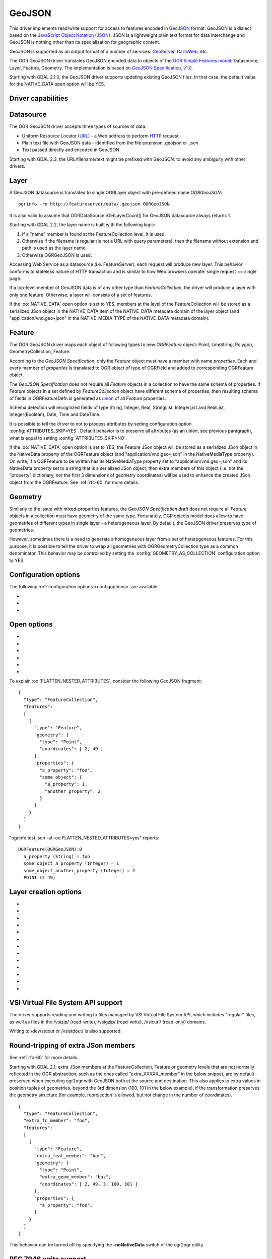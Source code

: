 .. _vector.geojson:

GeoJSON
=======

.. shortname:: GeoJSON

.. built_in_by_default::

This driver implements read/write support for access to features encoded
in `GeoJSON <http://geojson.org/>`__ format. GeoJSON is a dialect based
on the `JavaScript Object Notation (JSON) <http://json.org/>`__. JSON is
a lightweight plain text format for data interchange and GeoJSON is
nothing other than its specialization for geographic content.

GeoJSON is supported as an output format of a number of services:
`GeoServer <http://docs.geoserver.org/2.6.x/en/user/services/wfs/outputformats.html>`__,
`CartoWeb <http://exportgge.sourceforge.net/kml/>`__, etc.

The OGR GeoJSON driver translates GeoJSON encoded data to objects of the
`OGR Simple Features model <ogr_arch.html>`__: Datasource, Layer,
Feature, Geometry. The implementation is based on `GeoJSON
Specification, v1.0 <http://geojson.org/geojson-spec.html>`__.

Starting with GDAL 2.1.0, the GeoJSON driver supports updating existing
GeoJSON files. In that case, the default value for the NATIVE_DATA open
option will be YES.

Driver capabilities
-------------------

.. supports_create::

.. supports_georeferencing::

.. supports_virtualio::

Datasource
----------

The OGR GeoJSON driver accepts three types of sources of data:

-  Uniform Resource Locator (`URL <http://en.wikipedia.org/wiki/URL>`__)
   - a Web address to perform
   `HTTP <http://en.wikipedia.org/wiki/HTTP>`__ request
-  Plain text file with GeoJSON data - identified from the file
   extension .geojson or .json
-  Text passed directly and encoded in GeoJSON

Starting with GDAL 2.3, the URL/filename/text might be prefixed with
GeoJSON: to avoid any ambiguity with other drivers.

Layer
-----

A GeoJSON datasource is translated to single OGRLayer object with
pre-defined name *OGRGeoJSON*:

::

   ogrinfo -ro http://featureserver/data/.geojson OGRGeoJSON

It is also valid to assume that OGRDataSource::GetLayerCount() for
GeoJSON datasource always returns 1.

Starting with GDAL 2.2, the layer name is built with the following
logic:

#. If a "name" member is found at the FeatureCollection level, it is
   used.
#. Otherwise if the filename is regular (ie not a URL with query
   parameters), then the filename without extension and path is used as
   the layer name.
#. Otherwise OGRGeoJSON is used.

Accessing Web Service as a datasource (i.e. FeatureServer), each request
will produce new layer. This behavior conforms to stateless nature of
HTTP transaction and is similar to how Web browsers operate: single
request == single page.

If a top-level member of GeoJSON data is of any other type than
*FeatureCollection*, the driver will produce a layer with only one
feature. Otherwise, a layer will consists of a set of features.

If the :oo:`NATIVE_DATA` open option is set to YES, members at the level of
the FeatureCollection will be stored as a serialized JSon object in the
NATIVE_DATA item of the NATIVE_DATA metadata domain of the layer object
(and "application/vnd.geo+json" in the NATIVE_MEDIA_TYPE of the
NATIVE_DATA metadata domain).

Feature
-------

The OGR GeoJSON driver maps each object of following types to new
*OGRFeature* object: Point, LineString, Polygon, GeometryCollection,
Feature.

According to the *GeoJSON Specification*, only the *Feature* object must
have a member with name *properties*. Each and every member of
*properties* is translated to OGR object of type of OGRField and added
to corresponding OGRFeature object.

The *GeoJSON Specification* does not require all *Feature* objects in a
collection to have the same schema of properties. If *Feature* objects
in a set defined by *FeatureCollection* object have different schema of
properties, then resulting schema of fields in OGRFeatureDefn is
generated as `union <http://en.wikipedia.org/wiki/Union_(set_theory)>`__
of all *Feature* properties.

Schema detection will recognized fields of type String, Integer, Real,
StringList, IntegerList and RealList, Integer(Boolean), Date, Time and DateTime.

It is possible to tell the driver to not to process attributes by
setting configuration option :config:`ATTRIBUTES_SKIP=YES`.
Default behavior is to preserve all attributes (as an union, see
previous paragraph), what is equal to setting
:config:`ATTRIBUTES_SKIP=NO`.

If the :oo:`NATIVE_DATA` open option is set to YES, the Feature JSon object
will be stored as a serialized JSon object in the NativeData property of
the OGRFeature object (and "application/vnd.geo+json" in the
NativeMediaType property). On write, if a OGRFeature to be written has
its NativeMediaType property set to "application/vnd.geo+json" and its
NativeData property set to a string that is a serialized JSon object,
then extra members of this object (i.e. not the "property" dictionary,
nor the first 3 dimensions of geometry coordinates) will be used to
enhance the created JSon object from the OGRFeature. See :ref:`rfc-60`
for more details.

Geometry
--------

Similarly to the issue with mixed-properties features, the *GeoJSON
Specification* draft does not require all *Feature* objects in a
collection must have geometry of the same type. Fortunately, OGR objects
model does allow to have geometries of different types in single layer -
a heterogeneous layer. By default, the GeoJSON driver preserves type of
geometries.

However, sometimes there is a need to generate a homogeneous layer from
a set of heterogeneous features. For this purpose, it is possible to
tell the driver to wrap all geometries with OGRGeometryCollection type
as a common denominator. This behavior may be controlled by setting
the :config:`GEOMETRY_AS_COLLECTION` configuration option to YES.

Configuration options
---------------------

The following :ref:`configuration options <configoptions>` are
available:

-  .. config:: GEOMETRY_AS_COLLECTION
      :choices: YES, NO
      :default: NO

      used to control translation of
      geometries: YES: wrap geometries with OGRGeometryCollection type

-  .. config::: ATTRIBUTES_SKIP

      controls translation of attributes: YES - skip all attributes

-  .. config:: OGR_GEOJSON_MAX_OBJ_SIZE
      :choices: <MBytes>
      :default: 200
      :since: 3.0.2

      size in MBytes of the maximum accepted single feature,
      or 0 to allow for a unlimited size (GDAL >= 3.5.2).

Open options
------------

-  .. oo:: FLATTEN_NESTED_ATTRIBUTES
      :choices: YES, NO
      :default: NO

      Whether to recursively
      explore nested objects and produce flatten OGR attributes.

-  .. oo:: NESTED_ATTRIBUTE_SEPARATOR
      :choices: <character>
      :default: _

      Separator between components of nested attributes.

-  .. oo:: FEATURE_SERVER_PAGING
      :choices: YES, NO

      Whether to automatically scroll
      through results with a ArcGIS Feature Service endpoint.

-  .. oo:: NATIVE_DATA
      :choices: YES, NO
      :default: NO
      :since: 2.1

      Whether to store the native
      JSon representation at FeatureCollection and Feature level.
      This option can be used to improve round-tripping from GeoJSON
      to GeoJSON by preserving some extra JSon objects that would otherwise
      be ignored by the OGR abstraction. Note that ogr2ogr by default
      enable this option, unless you specify its -noNativeData switch.

-  .. oo:: ARRAY_AS_STRING
      :choices: YES, NO
      :since: 2.1

      Whether to expose JSon
      arrays of strings, integers or reals as a OGR String. Default is NO.
      Can also be set with the :config:`OGR_GEOJSON_ARRAY_AS_STRING`
      configuration option.

-  .. oo:: DATE_AS_STRING
      :choices: YES, NO
      :default: NO
      :since: 3.0.3

      Whether to expose
      date/time/date-time content using dedicated OGR date/time/date-time types
      or as a OGR String. Default is NO (that is date/time/date-time are
      detected as such).
      Can also be set with the :config:`OGR_GEOJSON_DATE_AS_STRING`
      configuration option.

To explain :oo:`FLATTEN_NESTED_ATTRIBUTES`, consider the following GeoJSON
fragment:

::

   {
     "type": "FeatureCollection",
     "features":
     [
       {
         "type": "Feature",
         "geometry": {
           "type": "Point",
           "coordinates": [ 2, 49 ]
         },
         "properties": {
           "a_property": "foo",
           "some_object": {
             "a_property": 1,
             "another_property": 2
           }
         }
       }
     ]
   }

"ogrinfo test.json -al -oo FLATTEN_NESTED_ATTRIBUTES=yes" reports:

::

   OGRFeature(OGRGeoJSON):0
     a_property (String) = foo
     some_object_a_property (Integer) = 1
     some_object_another_property (Integer) = 2
     POINT (2 49)

Layer creation options
----------------------

-  .. lco:: WRITE_BBOX
      :choices: YES, NO
      :default: NO

      Set to YES to write a bbox
      property with the bounding box of the geometries at the feature and
      feature collection level.

-  .. lco:: COORDINATE_PRECISION
      :choices: <integer>

      Maximum number
      of figures after decimal separator to write in coordinates. Default
      to 15 for GeoJSON 2008, and 7 for RFC 7946. "Smart" truncation will
      occur to remove trailing zeros.

-  .. lco:: SIGNIFICANT_FIGURES
      :choices: <integer>
      :default: 17
      :since: 2.1

      Maximum number of
      significant figures when writing floating-point numbers.
      If explicitly specified, and :lco:`COORDINATE_PRECISION` is not, this
      will also apply to coordinates.

-  .. lco:: NATIVE_DATA
      :since: 2.1

      Serialized JSon object that
      contains extra properties to store at FeatureCollection level.

-  .. lco:: NATIVE_MEDIA_TYPE
      :since: 2.1

      Format of :lco:`NATIVE_DATA`.
      Must be "application/vnd.geo+json", otherwise :lco:`NATIVE_DATA` will be
      ignored.

-  .. lco:: RFC7946
      :choices: YES, NO
      :default: NO
      :since: 2.2

      Whether to use `RFC
      7946 <https://tools.ietf.org/html/rfc7946>`__ standard. Otherwise
      `GeoJSON 2008 <http://geojson.org/geojson-spec.html>`__ initial
      version will be used. Default is NO (thus GeoJSON 2008)

-  .. :lco:: WRAPDATELINE
      :choices: YES, NO
      :default: YES
      :since: 3.5.2

      Whether to apply heuristics
      to split geometries that cross dateline. Only used when coordinate
      transformation occurs or when :lco:`RFC7946=YES`. Default is YES (and also the
      behavior for OGR < 3.5.2).

-  .. lco:: WRITE_NAME
      :choices: YES, NO
      :default: YES
      :since: 2.2

      Whether to write a "name"
      property at feature collection level with layer name.

-  .. lco:: DESCRIPTION
      :since: 2.2

      (Long) description to write in
      a "description" property at feature collection level. On reading,
      this will be reported in the DESCRIPTION metadata item of the layer.

-  .. lco:: ID_FIELD
      :since: 2.3

      Name of the source field that
      must be written as the 'id' member of Feature objects.

-  .. lco:: ID_TYPE
      :choices: AUTO, String, Integer
      :since: 2.3

      Type of the 'id' member of Feature objects.

-  .. lco:: ID_GENERATE
      :choices: YES, NO
      :since: 3.1

      Auto-generate feature ids

-  .. lco:: WRITE_NON_FINITE_VALUES
      :choices: YES, NO
      :default: NO
      :since: 2.4

      Whether to write
      NaN / Infinity values. Such values are not allowed in strict JSon
      mode, but some JSon parsers (libjson-c >= 0.12 for example) can
      understand them as they are allowed by ECMAScript.

VSI Virtual File System API support
-----------------------------------

The driver supports reading and writing to files managed by VSI Virtual
File System API, which includes "regular" files, as well as files in the
/vsizip/ (read-write), /vsigzip/ (read-write), /vsicurl/ (read-only)
domains.

Writing to /dev/stdout or /vsistdout/ is also supported.

Round-tripping of extra JSon members
------------------------------------

See :ref:`rfc-60` for more details.

Starting with GDAL 2.1, extra JSon members at the FeatureCollection,
Feature or geometry levels that are not normally reflected in the OGR
abstraction, such as the ones called "extra_XXXXX_member" in the below
snippet, are by default preserved when executing ogr2ogr with GeoJSON
both at the source and destination. This also applies to extra values in
position tuples of geometries, beyond the 3rd dimension (100, 101 in the
below example), if the transformation preserves the geometry structure
(for example, reprojection is allowed, but not change in the number of
coordinates).

::

   {
     "type": "FeatureCollection",
     "extra_fc_member": "foo",
     "features":
     [
       {
         "type": "Feature",
         "extra_feat_member": "bar",
         "geometry": {
           "type": "Point",
           "extra_geom_member": "baz",
           "coordinates": [ 2, 49, 3, 100, 101 ]
         },
         "properties": {
           "a_property": "foo",
         }
       }
     ]
   }

This behavior can be turned off by specifying the **-noNativeData**
switch of the ogr2ogr utility.

RFC 7946 write support
----------------------

By default, the driver will write GeoJSON files following GeoJSON 2008
specification. When specifying the :lco:`RFC7946=YES` creation option, the RFC
7946 standard will be used instead.

The differences between the 2 versions are mentioned in `Appendix B of
RFC 7946 <https://tools.ietf.org/html/rfc7946#appendix-B>`__ and
recalled here for what matters to the driver:

-  Coordinates must be geographic over the WGS 84 ellipsoid,
   hence if the spatial reference system specified at layer creation
   time is not EPSG:4326, on-the-fly reprojection will be done by the
   driver.
-  Polygons will be written such as to follow the right-hand rule for
   orientation (counterclockwise external rings, clockwise internal
   rings).
-  The values of a "bbox" array are "[west, south, east, north]", not
   "[minx, miny, maxx, maxy]"
-  Some extension member names (see previous section about
   round/tripping) are forbidden in the FeatureCollection, Feature and
   Geometry objects.
-  The default coordinate precision is 7 decimal digits after decimal
   separator.

Examples
--------

How to dump content of .geojson file:

::

   ogrinfo -ro point.geojson

How to query features from remote service with filtering by attribute:

::

   ogrinfo -ro http://featureserver/cities/.geojson OGRGeoJSON -where "name=Warsaw"

How to translate number of features queried from FeatureServer to ESRI
Shapefile:

::

   ogr2ogr -f "ESRI Shapefile" cities.shp http://featureserver/cities/.geojson OGRGeoJSON

How to translate a ESRI Shapefile into a RFC 7946 GeoJSON file:

::

   ogr2ogr -f GeoJSON cities.json cities.shp -lco RFC7946=YES

See Also
--------

-  `GeoJSON <http://geojson.org/>`__ - encoding geographic content in
   JSON
-  `RFC 7946 <https://tools.ietf.org/html/rfc7946>`__ standard.
-  `GeoJSON 2008 <http://geojson.org/geojson-spec.html>`__ specification
   (obsoleted by RFC 7946).
-  `JSON <http://json.org/>`__ - JavaScript Object Notation
-  :ref:`GeoJSON sequence driver <vector.geojsonseq>`
-  :ref:`ESRI JSon / FeatureService driver <vector.esrijson>`
-  :ref:`TopoJSON driver <vector.topojson>`
